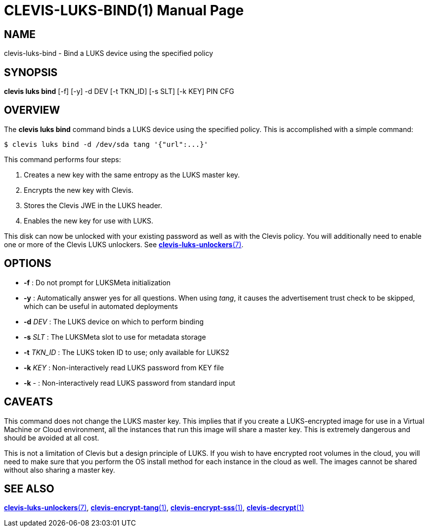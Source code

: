 CLEVIS-LUKS-BIND(1)
===================
:doctype: manpage


== NAME

clevis-luks-bind - Bind a LUKS device using the specified policy

== SYNOPSIS

*clevis luks bind* [-f] [-y] -d DEV [-t TKN_ID] [-s SLT] [-k KEY] PIN CFG

== OVERVIEW

The *clevis luks bind* command binds a LUKS device using the specified
policy. This is accomplished with a simple command:

    $ clevis luks bind -d /dev/sda tang '{"url":...}'

This command performs four steps:

1. Creates a new key with the same entropy as the LUKS master key.
2. Encrypts the new key with Clevis.
3. Stores the Clevis JWE in the LUKS header.
4. Enables the new key for use with LUKS.

This disk can now be unlocked with your existing password as well as with
the Clevis policy. You will additionally need to enable one or more of the
Clevis LUKS unlockers. See link:clevis-luks-unlockers.7.adoc[*clevis-luks-unlockers*(7)].

== OPTIONS

* *-f* :
  Do not prompt for LUKSMeta initialization

* *-y* :
  Automatically answer yes for all questions. When using _tang_, it
  causes the advertisement trust check to be skipped, which can be
  useful in automated deployments

* *-d* _DEV_ :
  The LUKS device on which to perform binding

* *-s* _SLT_ :
  The LUKSMeta slot to use for metadata storage

* *-t* _TKN_ID_ :
  The LUKS token ID to use; only available for LUKS2

* *-k* _KEY_ :
  Non-interactively read LUKS password from KEY file

* *-k* - :
  Non-interactively read LUKS password from standard input

== CAVEATS

This command does not change the LUKS master key. This implies that if you
create a LUKS-encrypted image for use in a Virtual Machine or Cloud
environment, all the instances that run this image will share a master key.
This is extremely dangerous and should be avoided at all cost.

This is not a limitation of Clevis but a design principle of LUKS. If you wish
to have encrypted root volumes in the cloud, you will need to make sure that
you perform the OS install method for each instance in the cloud as well.
The images cannot be shared without also sharing a master key.

== SEE ALSO

link:clevis-luks-unlockers.7.adoc[*clevis-luks-unlockers*(7)],
link:clevis-encrypt-tang.1.adoc[*clevis-encrypt-tang*(1)],
link:clevis-encrypt-sss.1.adoc[*clevis-encrypt-sss*(1)],
link:clevis-decrypt.1.adoc[*clevis-decrypt*(1)]
